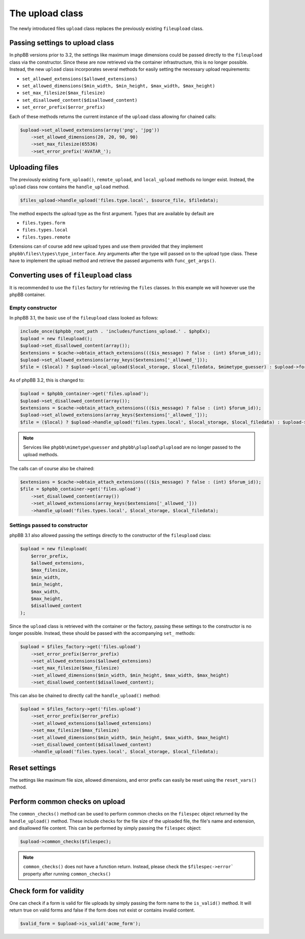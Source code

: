 ================
The upload class
================

The newly introduced files ``upload`` class replaces the previously existing ``fileupload`` class.

Passing settings to upload class
================================

In phpBB versions prior to 3.2, the settings like maximum image dimensions could be passed directly
to the ``fileupload`` class via the constructor. Since these are now retrieved via the container
infrastructure, this is no longer possible. Instead, the new ``upload`` class incorporates several
methods for easily setting the necessary upload requirements:

- ``set_allowed_extensions($allowed_extensions)``
- ``set_allowed_dimensions($min_width, $min_height, $max_width, $max_height)``
- ``set_max_filesize($max_filesize)``
- ``set_disallowed_content($disallowed_content)``
- ``set_error_prefix($error_prefix)``

Each of these methods returns the current instance of the ``upload`` class allowing for chained calls:

.. code-block:: php

    $upload->set_allowed_extensions(array('png', 'jpg'))
        ->set_allowed_dimensions(20, 20, 90, 90)
        ->set_max_filesize(65536)
        ->set_error_prefix('AVATAR_');

Uploading files
===============

The previously existing ``form_upload()``, ``remote_upload``, and ``local_upload`` methods no longer exist. Instead, the ``upload`` class now contains the ``handle_upload`` method.

.. code-block:: php

    $files_upload->handle_upload('files.type.local', $source_file, $filedata);

The method expects the upload type as the first argument. Types that are available by default are

- ``files.types.form``
- ``files.types.local``
- ``files.types.remote``

Extensions can of course add new upload types and use them provided that they implement ``phpbb\files\types\type_interface``.
Any arguments after the type will passed on to the upload type class. These have to implement the upload method and retrieve the passed arguments with ``func_get_args()``.

Converting uses of ``fileupload`` class
=======================================

It is recommended to use the ``files`` factory for retrieving the ``files`` classes. In this example we will
however use the phpBB container.

Empty constructor
*****************

In phpBB 3.1, the basic use of the ``fileupload`` class looked as follows:

.. code-block:: php

    include_once($phpbb_root_path . 'includes/functions_upload.' . $phpEx);
    $upload = new fileupload();
    $upload->set_disallowed_content(array());
    $extensions = $cache->obtain_attach_extensions((($is_message) ? false : (int) $forum_id));
    $upload->set_allowed_extensions(array_keys($extensions['_allowed_']));
    $file = ($local) ? $upload->local_upload($local_storage, $local_filedata, $mimetype_guesser) : $upload->form_upload($form_name, $mimetype_guesser, $plupload);

As of phpBB 3.2, this is changed to:

.. code-block:: php

    $upload = $phpbb_container->get('files.upload');
    $upload->set_disallowed_content(array());
    $extensions = $cache->obtain_attach_extensions((($is_message) ? false : (int) $forum_id));
    $upload->set_allowed_extensions(array_keys($extensions['_allowed_']));
    $file = ($local) ? $upload->handle_upload('files.types.local', $local_storage, $local_filedata) : $upload->handle_upload('files.types.form', $form_name);

.. note::

    Services like ``phpbb\mimetype\guesser`` and ``phpbb\plupload\plupload`` are no longer passed to the upload methods.


The calls can of course also be chained:

.. code-block:: php

    $extensions = $cache->obtain_attach_extensions((($is_message) ? false : (int) $forum_id));
    $file = $phpbb_container->get('files.upload')
        ->set_disallowed_content(array())
        ->set_allowed_extensions(array_keys($extensions['_allowed_']))
        ->handle_upload('files.types.local', $local_storage, $local_filedata);

Settings passed to constructor
******************************

phpBB 3.1 also allowed passing the settings directly to the constructor of the ``fileupload`` class:

.. code-block:: php

    $upload = new fileupload(
        $error_prefix,
        $allowed_extensions,
        $max_filesize,
        $min_width,
        $min_height,
        $max_width,
        $max_height,
        $disallowed_content
    );

Since the ``upload`` class is retrieved with the container or the factory, passing these settings to the
constructor is no longer possible. Instead, these should be passed with the accompanying ``set_`` methods:

.. code-block:: php

    $upload = $files_factory->get('files.upload')
        ->set_error_prefix($error_prefix)
        ->set_allowed_extensions($allowed_extensions)
        ->set_max_filesize($max_filesize)
        ->set_allowed_dimensions($min_width, $min_height, $max_width, $max_height)
        ->set_disallowed_content($disallowed_content);

This can also be chained to directly call the ``handle_upload()`` method:

.. code-block:: php

    $upload = $files_factory->get('files.upload')
        ->set_error_prefix($error_prefix)
        ->set_allowed_extensions($allowed_extensions)
        ->set_max_filesize($max_filesize)
        ->set_allowed_dimensions($min_width, $min_height, $max_width, $max_height)
        ->set_disallowed_content($disallowed_content)
        ->handle_upload('files.types.local', $local_storage, $local_filedata);

Reset settings
==============

The settings like maximum file size, allowed dimensions, and error prefix can easily be reset using the
``reset_vars()`` method.

Perform common checks on upload
===============================

The ``common_checks()`` method can be used to perform common checks on the ``filespec`` object returned
by the ``handle_upload()`` method. These include checks for the file size of the uploaded file, the file's
name and extension, and disallowed file content.
This can be performed by simply passing the ``filespec`` object:

.. code-block:: php

    $upload->common_checks($filespec);

.. note::

    ``common_checks()`` does not have a function return. Instead, please check the ``$filespec->error```
    property after running ``common_checks()``

Check form for validity
=======================

One can check if a form is valid for file uploads by simply passing the form name to the ``is_valid()`` method.
It will return true on valid forms and false if the form does not exist or contains invalid content.

.. code-block:: php

    $valid_form = $upload->is_valid('acme_form');
